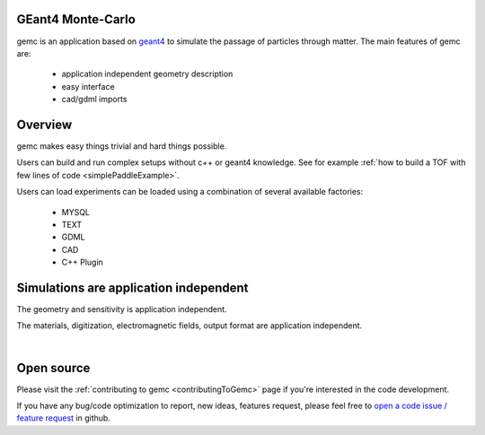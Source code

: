 .. test documentation master file, created by
   sphinx-quickstart on Tue Dec 15 08:52:12 2015.
   You can adapt this file completely to your liking, but it should at least
   contain the root `toctree` directive.

GEant4 Monte-Carlo
==================

gemc is an application based on `geant4 <https://geant4.cern.ch>`_  to simulate the passage of
particles through matter.
The main features of gemc are:

 * application independent geometry description
 * easy interface
 * cad/gdml imports

.. raw:: html

	<br>

.. container:: mydiv


	.. thumbnail:: beam.png
		:width: 19%
		:group: mycenter
		:title:

		A 5T solenoid field aligns the beam of electrons along the z-axis.
		An addition tugnsten cone (blue) provides additional shielding to the
		`CLAS12 <https://www.jlab.org/Hall-B/clas12-web/>`_ detector from the beam high current. The gemc simulation was used to design
		and validate the shielding.

	.. thumbnail:: eic_beam.png
		:width: 19%
		:group: mycenter
		:title:

		The electron and ion beamline and interation point detectors for the `electron-ion collider <https://www.jlab.org/meic/`_.

	.. thumbnail:: eic.png
		:width: 38%
		:group: mycenter
		:title:

		The gemc simulation of the Electron Ion Collider beamline and detectors.

	.. thumbnail:: bubble.png
		:width: 19%
		:group: mycenter	
		:title:

		10,000 electrons producing photons in the 6mm collimator in the bubble experiments at
 		Jefferson Lab.

.. raw:: html

	<center><small> <i> From left to right:
    the electron beam in the <a href="https://www.jlab.org/Hall-B/clas12-web/"> clas12</a> detector;
    electron and ion beans in the <a href="https://www.jlab.org/meic/"> electron-ion collider project</a>;
    the <a href="https://www.jlab.org/meic">electron-ion collider</a>  detector at interaction point;
    the <a href="https://wiki.jlab.org/ciswiki/index.php/Simulations_and_Backgrounds">cebaf bubble experiment </a>.
   </i></small></center><br>




Overview
========

gemc makes easy things trivial and hard things possible.

Users can build and run complex setups without c++ or geant4 knowledge. See for example :ref:`how to build a TOF with
few lines of code <simplePaddleExample>`.

Users can load experiments can be loaded  using a combination of several available factories:

 - MYSQL
 - TEXT
 - GDML
 - CAD
 - C++ Plugin

.. raw:: html

	<center>
	<script src="https://embed.github.com/view/3d/gemc/detectors/master/humanBody/Upper_GI.stl?width=250"></script>
	<script src="https://embed.github.com/view/3d/gemc/detectors/master/forFun/enterprise.stl?width=250"></script>
	<br>
   <small> <i> gemc can import models from CAD and GDML. Left: the upper gastrointestinal system is modeled in CAD. It can be
   imported in GEMC and made it sensitive so radiation doses can be measured. Right: the mighty USS Enterprise NCC 1701-A can be
   used to shoot protons torpedos.
   </i></small></center><br><br>


Simulations are application independent
=======================================

The geometry and sensitivity is application independent.

The materials, digitization, electromagnetic fields, output format are application independent.

.. image:: gemcArchitecture.png
	:width: 90%
	:align: center

|




Open source
===========
Please visit the :ref:`contributing to gemc <contributingToGemc>` page if you're interested in the code development.

If you have any bug/code optimization to report, new ideas, features request, 
please feel free to `open a code issue / feature request <https://github.com/gemc/source/issues/new>`_ in github.


..
 Citing gemc
 ===========


